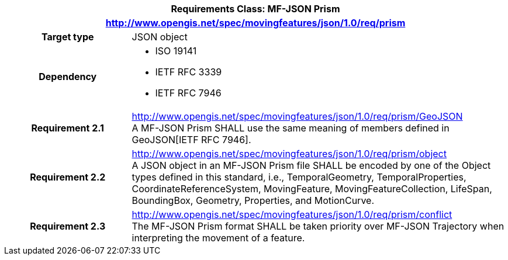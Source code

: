 [cols="1h,3a",width="100%"]
|===
2+|*Requirements Class: MF-JSON Prism*
2+|http://www.opengis.net/spec/movingfeatures/json/1.0/req/prism
|Target type | JSON object
|Dependency |
* ISO 19141
* IETF RFC 3339
* IETF RFC 7946
|*Requirement 2.1*  |http://www.opengis.net/spec/movingfeatures/json/1.0/req/prism/GeoJSON +
A MF-JSON Prism SHALL use the same meaning of members defined in GeoJSON[IETF RFC 7946].
|*Requirement 2.2*  |http://www.opengis.net/spec/movingfeatures/json/1.0/req/prism/object +
A JSON object in an MF-JSON Prism file SHALL be encoded by one of the Object types defined in this standard, i.e., TemporalGeometry, TemporalProperties, CoordinateReferenceSystem,
MovingFeature, MovingFeatureCollection, LifeSpan, BoundingBox, Geometry, Properties, and MotionCurve.
|*Requirement 2.3*  |http://www.opengis.net/spec/movingfeatures/json/1.0/req/prism/conflict +
The MF-JSON Prism format SHALL be taken priority over MF-JSON Trajectory when interpreting the movement of a feature.
|===
